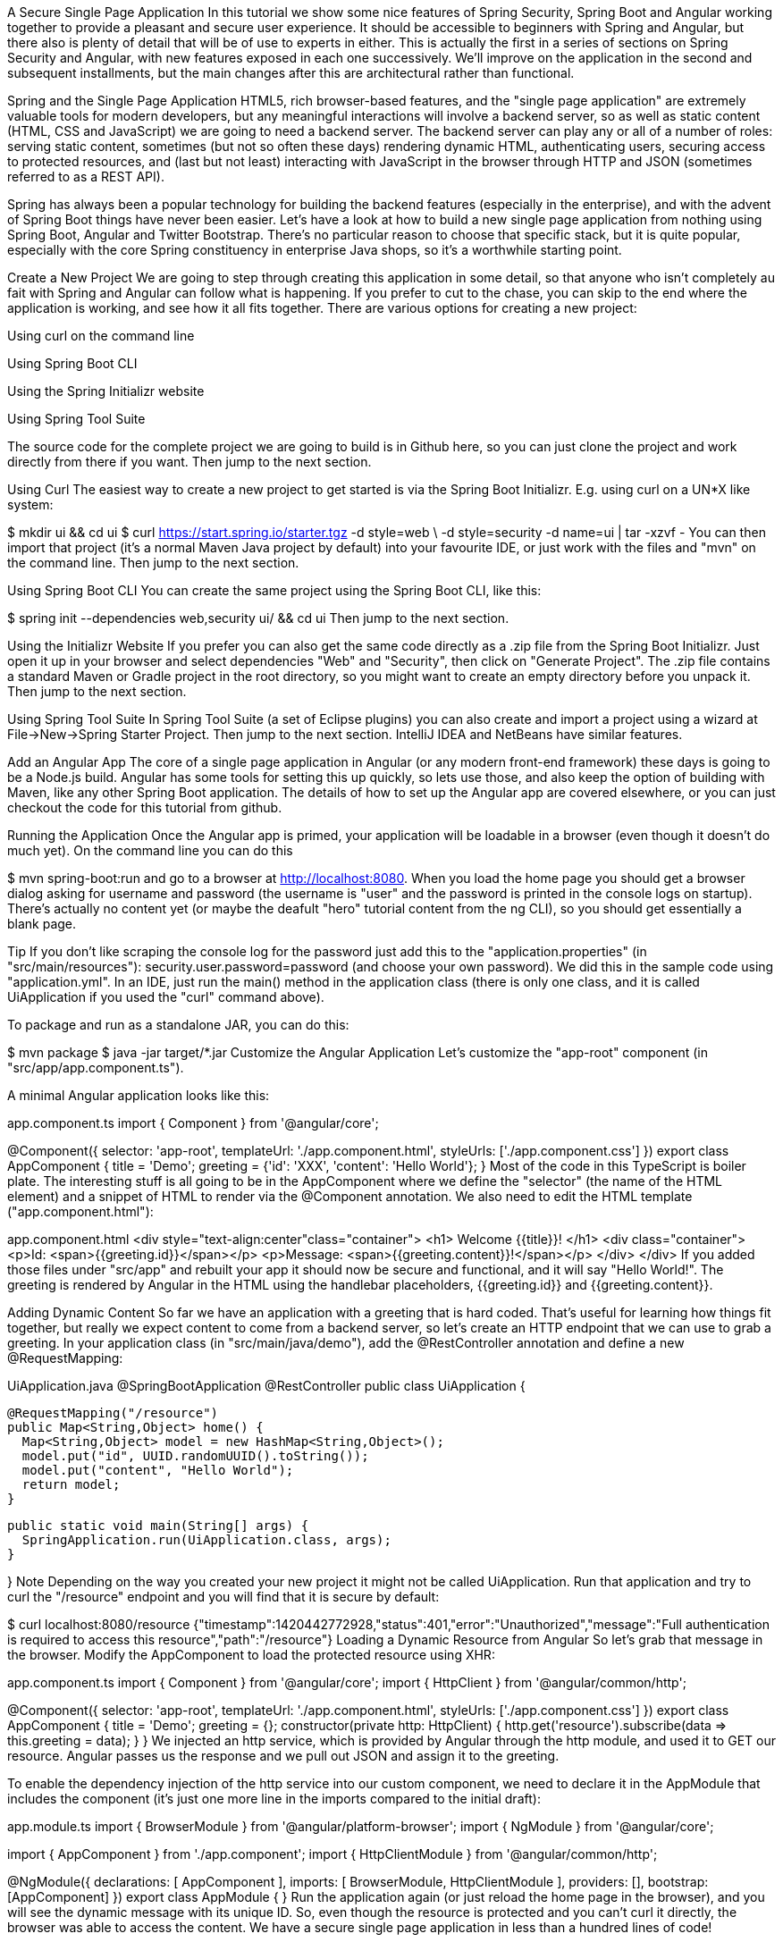 A Secure Single Page Application
In this tutorial we show some nice features of Spring Security, Spring Boot and Angular working together to provide a pleasant and secure user experience. It should be accessible to beginners with Spring and Angular, but there also is plenty of detail that will be of use to experts in either. This is actually the first in a series of sections on Spring Security and Angular, with new features exposed in each one successively. We’ll improve on the application in the second and subsequent installments, but the main changes after this are architectural rather than functional.

Spring and the Single Page Application
HTML5, rich browser-based features, and the "single page application" are extremely valuable tools for modern developers, but any meaningful interactions will involve a backend server, so as well as static content (HTML, CSS and JavaScript) we are going to need a backend server. The backend server can play any or all of a number of roles: serving static content, sometimes (but not so often these days) rendering dynamic HTML, authenticating users, securing access to protected resources, and (last but not least) interacting with JavaScript in the browser through HTTP and JSON (sometimes referred to as a REST API).

Spring has always been a popular technology for building the backend features (especially in the enterprise), and with the advent of Spring Boot things have never been easier. Let’s have a look at how to build a new single page application from nothing using Spring Boot, Angular and Twitter Bootstrap. There’s no particular reason to choose that specific stack, but it is quite popular, especially with the core Spring constituency in enterprise Java shops, so it’s a worthwhile starting point.

Create a New Project
We are going to step through creating this application in some detail, so that anyone who isn’t completely au fait with Spring and Angular can follow what is happening. If you prefer to cut to the chase, you can skip to the end where the application is working, and see how it all fits together. There are various options for creating a new project:

Using curl on the command line

Using Spring Boot CLI

Using the Spring Initializr website

Using Spring Tool Suite

The source code for the complete project we are going to build is in Github here, so you can just clone the project and work directly from there if you want. Then jump to the next section.

Using Curl
The easiest way to create a new project to get started is via the Spring Boot Initializr. E.g. using curl on a UN*X like system:

$ mkdir ui && cd ui
$ curl https://start.spring.io/starter.tgz -d style=web \
-d style=security -d name=ui | tar -xzvf -
You can then import that project (it’s a normal Maven Java project by default) into your favourite IDE, or just work with the files and "mvn" on the command line. Then jump to the next section.

Using Spring Boot CLI
You can create the same project using the Spring Boot CLI, like this:

$ spring init --dependencies web,security ui/ && cd ui
Then jump to the next section.

Using the Initializr Website
If you prefer you can also get the same code directly as a .zip file from the Spring Boot Initializr. Just open it up in your browser and select dependencies "Web" and "Security", then click on "Generate Project". The .zip file contains a standard Maven or Gradle project in the root directory, so you might want to create an empty directory before you unpack it. Then jump to the next section.

Using Spring Tool Suite
In Spring Tool Suite (a set of Eclipse plugins) you can also create and import a project using a wizard at File->New->Spring Starter Project. Then jump to the next section. IntelliJ IDEA and NetBeans have similar features.

Add an Angular App
The core of a single page application in Angular (or any modern front-end framework) these days is going to be a Node.js build. Angular has some tools for setting this up quickly, so lets use those, and also keep the option of building with Maven, like any other Spring Boot application. The details of how to set up the Angular app are covered elsewhere, or you can just checkout the code for this tutorial from github.

Running the Application
Once the Angular app is primed, your application will be loadable in a browser (even though it doesn’t do much yet). On the command line you can do this

$ mvn spring-boot:run
and go to a browser at http://localhost:8080. When you load the home page you should get a browser dialog asking for username and password (the username is "user" and the password is printed in the console logs on startup). There’s actually no content yet (or maybe the deafult "hero" tutorial content from the ng CLI), so you should get essentially a blank page.

Tip
If you don’t like scraping the console log for the password just add this to the "application.properties" (in "src/main/resources"): security.user.password=password (and choose your own password). We did this in the sample code using "application.yml".
In an IDE, just run the main() method in the application class (there is only one class, and it is called UiApplication if you used the "curl" command above).

To package and run as a standalone JAR, you can do this:

$ mvn package
$ java -jar target/*.jar
Customize the Angular Application
Let’s customize the "app-root" component (in "src/app/app.component.ts").

A minimal Angular application looks like this:

app.component.ts
import { Component } from '@angular/core';

@Component({
  selector: 'app-root',
  templateUrl: './app.component.html',
  styleUrls: ['./app.component.css']
})
export class AppComponent {
  title = 'Demo';
  greeting = {'id': 'XXX', 'content': 'Hello World'};
}
Most of the code in this TypeScript is boiler plate. The interesting stuff is all going to be in the AppComponent where we define the "selector" (the name of the HTML element) and a snippet of HTML to render via the @Component annotation. We also need to edit the HTML template ("app.component.html"):

app.component.html
<div style="text-align:center"class="container">
  <h1>
    Welcome {{title}}!
  </h1>
  <div class="container">
    <p>Id: <span>{{greeting.id}}</span></p>
    <p>Message: <span>{{greeting.content}}!</span></p>
  </div>
</div>
If you added those files under "src/app" and rebuilt your app it should now be secure and functional, and it will say "Hello World!". The greeting is rendered by Angular in the HTML using the handlebar placeholders, {{greeting.id}} and {{greeting.content}}.

Adding Dynamic Content
So far we have an application with a greeting that is hard coded. That’s useful for learning how things fit together, but really we expect content to come from a backend server, so let’s create an HTTP endpoint that we can use to grab a greeting. In your application class (in "src/main/java/demo"), add the @RestController annotation and define a new @RequestMapping:

UiApplication.java
@SpringBootApplication
@RestController
public class UiApplication {

  @RequestMapping("/resource")
  public Map<String,Object> home() {
    Map<String,Object> model = new HashMap<String,Object>();
    model.put("id", UUID.randomUUID().toString());
    model.put("content", "Hello World");
    return model;
  }

  public static void main(String[] args) {
    SpringApplication.run(UiApplication.class, args);
  }

}
Note
Depending on the way you created your new project it might not be called UiApplication.
Run that application and try to curl the "/resource" endpoint and you will find that it is secure by default:

$ curl localhost:8080/resource
{"timestamp":1420442772928,"status":401,"error":"Unauthorized","message":"Full authentication is required to access this resource","path":"/resource"}
Loading a Dynamic Resource from Angular
So let’s grab that message in the browser. Modify the AppComponent to load the protected resource using XHR:

app.component.ts
import { Component } from '@angular/core';
import { HttpClient } from '@angular/common/http';

@Component({
  selector: 'app-root',
  templateUrl: './app.component.html',
  styleUrls: ['./app.component.css']
})
export class AppComponent {
  title = 'Demo';
  greeting = {};
  constructor(private http: HttpClient) {
    http.get('resource').subscribe(data => this.greeting = data);
  }
}
We injected an http service, which is provided by Angular through the http module, and used it to GET our resource. Angular passes us the response and we pull out JSON and assign it to the greeting.

To enable the dependency injection of the http service into our custom component, we need to declare it in the AppModule that includes the component (it’s just one more line in the imports compared to the initial draft):

app.module.ts
import { BrowserModule } from '@angular/platform-browser';
import { NgModule } from '@angular/core';

import { AppComponent } from './app.component';
import { HttpClientModule } from '@angular/common/http';

@NgModule({
  declarations: [
    AppComponent
  ],
  imports: [
    BrowserModule,
    HttpClientModule
  ],
  providers: [],
  bootstrap: [AppComponent]
})
export class AppModule { }
Run the application again (or just reload the home page in the browser), and you will see the dynamic message with its unique ID. So, even though the resource is protected and you can’t curl it directly, the browser was able to access the content. We have a secure single page application in less than a hundred lines of code!

Note
You might need to force your browser to reload the static resources after you change them. In Chrome (and Firefox with a plugin) you can use "developer tools" (F12), and that might be enough. Or you might have to use CTRL+F5.
How Does it Work?
The interactions between the browser and the backend can be seen in your browser if you use some developer tools (usually F12 opens this up, works in Chrome by default, may require a plugin in Firefox). Here’s a summary:

Verb	Path	Status	Response
GET

/

401

Browser prompts for authentication

GET

/

200

index.html

GET

/*.js

200

Loads of third assets from angular

GET

/main.bundle.js

200

Application logic

GET

/resource

200

JSON greeting

You might not see the 401 because the browser treats the home page load as a single interaction, and you might see 2 requests for "/resource" because there is a CORS negotiation.

Look more closely at the requests and you will see that all of them have an "Authorization" header, something like this:

Authorization: Basic dXNlcjpwYXNzd29yZA==
The browser is sending the username and password with every request (so remember to use HTTPS exclusively in production). There’s nothing "Angular" about that, so it works with your JavaScript framework or non-framework of choice.

What’s Wrong with That?
On the face of it, it seems like we did a pretty good job, it’s concise, easy to implement, all our data are secured by a secret password, and it would still work if we changed the front end or backend technologies. But there are some issues.

Basic authentication is restricted to username and password authentication.

The authentication UI is ubiquitous but ugly (browser dialog).

There is no protection from Cross Site Request Forgery (CSRF).

CSRF isn’t really an issue with our application as it stands since it only needs to GET the backend resources (i.e. no state is changed in the server). As soon as you have a POST, PUT or DELETE in your application it simply isn’t secure any more by any reasonable modern measure.

In the next section in this series we will extend the application to use form-based authentication, which is a lot more flexible than HTTP Basic. Once we have a form we will need CSRF protection, and both Spring Security and Angular have some nice out-of-the box features to help with this. Spoiler: we are going to need to use the HttpSession.

Thanks: I would like to thank everyone who helped me develop this series, and in particular Rob Winch and Thorsten Spaeth for their careful reviews of the text and source code, and for teaching me a few tricks I didn’t know even about the parts I thought I was most familar with.
